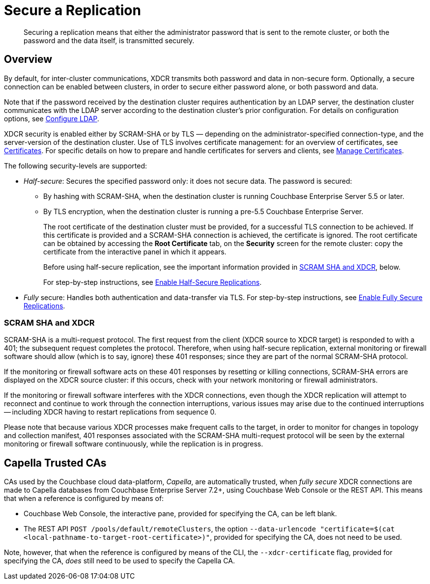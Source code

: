 = Secure a Replication
:description: Securing a replication means that either the administrator password that is sent to the remote cluster, or both the password and the data itself, is transmitted securely.
:page-aliases: xdcr:xdcr-managing-security,rest-api:rest-xdcr-data-encrypt

[abstract]
{description}

[#xcdr_security_overview]
== Overview

By default, for inter-cluster communications, XDCR transmits both password and data in non-secure form.
Optionally, a secure connection can be enabled between clusters, in order to secure either password alone, or both password and data.

Note that if the password received by the destination cluster requires authentication by an LDAP server, the destination cluster communicates with the LDAP server according to the destination cluster's prior configuration.
For details on configuration options, see xref:manage:manage-security/configure-ldap.adoc[Configure LDAP].

XDCR security is enabled either by SCRAM-SHA or by TLS — depending on the administrator-specified connection-type, and the server-version of the destination cluster.
Use of TLS involves certificate management: for an overview of certificates, see xref:learn:security/certificates.adoc[Certificates].
For specific details on how to prepare and handle certificates for servers and clients, see xref:manage:manage-security/manage-certificates.adoc[Manage Certificates].

The following security-levels are supported:

* _Half-secure_: Secures the specified password only: it does not secure data.
The password is secured:

** By hashing with SCRAM-SHA, when the destination cluster is running Couchbase Enterprise Server 5.5 or later.
** By TLS encryption, when the destination cluster is running a pre-5.5 Couchbase Enterprise Server.
+
The root certificate of the destination cluster must be provided, for a successful TLS connection to be achieved.
If this certificate is provided and a SCRAM-SHA connection is achieved, the certificate is ignored.
The root certificate can be obtained by accessing the *Root Certificate* tab, on the *Security* screen for the remote cluster: copy the certificate from the interactive panel in which it appears.
+
Before using half-secure replication, see the important information provided in xref:manage:manage-xdcr/secure-xdcr-replication.adoc#scram-sha-and-xdcr[SCRAM SHA and XDCR], below.
+
For step-by-step instructions, see xref:manage:manage-xdcr/enable-half-secure-replication.adoc[Enable Half-Secure Replications].

* _Fully_ secure: Handles both authentication and data-transfer via TLS.
For step-by-step instructions, see xref:manage:manage-xdcr/enable-full-secure-replication.adoc[Enable Fully Secure Replications].

[#scram-sha-and-xdcr]
=== SCRAM SHA and XDCR

SCRAM-SHA is a multi-request protocol.
The first request from the client (XDCR source to XDCR target) is responded to with a 401; the subsequent request completes the protocol.
Therefore, when using half-secure replication, external monitoring or firewall software should allow (which is to say, ignore) these 401 responses; since they are part of the normal SCRAM-SHA protocol.

If the monitoring or firewall software acts on these 401 responses by resetting or killing connections, SCRAM-SHA errors are displayed on the XDCR source cluster: if this occurs, check with your network monitoring or firewall administrators.

If the monitoring or firewall software interferes with the XDCR connections, even though the XDCR replication will attempt to reconnect and continue to work through the connection interruptions, various issues may arise due to the continued interruptions -- including XDCR having to restart replications from sequence 0.

Please note that because various XDCR processes make frequent calls to the target, in order to monitor for changes in topology and collection manifest, 401 responses associated with the SCRAM-SHA multi-request protocol will be seen by the external monitoring or firewall software continuously, while the replication is in progress.

[#capella-trusted-cas]
== Capella Trusted CAs

CAs used by the Couchbase cloud data-platform, _Capella_, are automatically trusted, when _fully secure_ XDCR connections are made to Capella databases from Couchbase Enterprise Server 7.2+, using Couchbase Web Console or the REST API.
This means that when a reference is configured by means of:

* Couchbase Web Console, the interactive pane, provided for specifying the CA, can be left blank.

* The REST API `POST /pools/default/remoteClusters`, the option `--data-urlencode "certificate=$(cat <local-pathname-to-target-root-certificate>)"`, provided for specifying the CA, does not need to be used.

Note, however, that when the reference is configured by means of the CLI, the `--xdcr-certificate` flag, provided for specifying the CA, _does_ still need to be used to specify the Capella CA.
